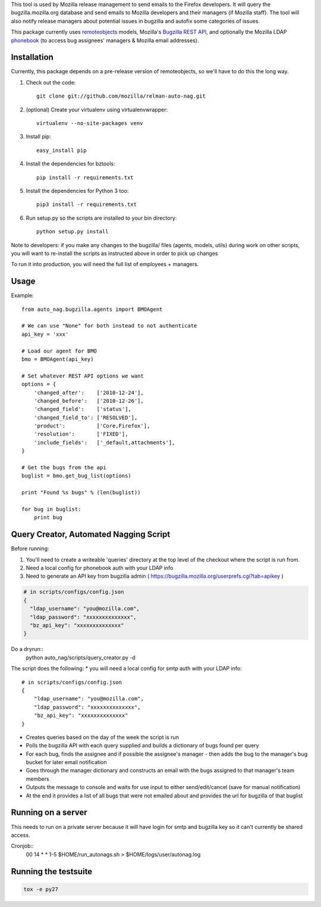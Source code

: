 This tool is used by Mozilla release management to send emails to the Firefox developers. It will query the bugzilla.mozilla.org database and send emails to Mozilla developers and their managers (if Mozilla staff).
The tool will also notify release managers about potential issues in bugzilla and autofix some categories of issues.

This package currently uses `remoteobjects <https://github.com/saymedia/remoteobjects>`_ models, Mozilla's `Bugzilla REST API <https://wiki.mozilla.org/Bugzilla:REST_API>`_, and optionally the Mozilla LDAP `phonebook <https://github.com/mozilla/mobile-phonebook>`_ (to access bug assignees' managers & Mozilla email addresses).


Installation
------------

Currently, this package depends on a pre-release version of remoteobjects, so
we'll have to do this the long way.

#. Check out the code::

    git clone git://github.com/mozilla/relman-auto-nag.git

#. (optional) Create your virtualenv using virtualenvwrapper::

    virtualenv --no-site-packages venv

#. Install pip::

    easy_install pip

#. Install the dependencies for bztools::

    pip install -r requirements.txt

#. Install the dependencies for Python 3 too::

    pip3 install -r requirements.txt

#. Run setup.py so the scripts are installed to your bin directory::

    python setup.py install

Note to developers: if you make any changes to the bugzilla/ files (agents, models, utils) during
work on other scripts, you will want to re-install the scripts as instructed above in order to pick
up changes

To run it into production, you will need the full list of employees + managers.

Usage
----------

Example::

    from auto_nag.bugzilla.agents import BMOAgent

    # We can use "None" for both instead to not authenticate
    api_key = 'xxx'

    # Load our agent for BMO
    bmo = BMOAgent(api_key)

    # Set whatever REST API options we want
    options = {
        'changed_after':    ['2010-12-24'],
        'changed_before':   ['2010-12-26'],
        'changed_field':    ['status'],
        'changed_field_to': ['RESOLVED'],
        'product':          ['Core,Firefox'],
        'resolution':       ['FIXED'],
        'include_fields':   ['_default,attachments'],
    }

    # Get the bugs from the api
    buglist = bmo.get_bug_list(options)

    print "Found %s bugs" % (len(buglist))

    for bug in buglist:
        print bug

Query Creator, Automated Nagging Script
---------------------------------------

Before running::

1. You'll need to create a writeable 'queries' directory at the top level of the checkout where the script is run from.
2. Need a local config for phonebook auth with your LDAP info
3. Need to generate an API key from bugzilla admin ( https://bugzilla.mozilla.org/userprefs.cgi?tab=apikey )

.. code-block:: bash

    # in scripts/configs/config.json
    {
      "ldap_username": "you@mozilla.com",
      "ldap_password": "xxxxxxxxxxxxxx",
      "bz_api_key": "xxxxxxxxxxxxxx"
    }

Do a dryrun::
    python auto_nag/scripts/query_creator.py -d

The script does the following:
* you will need a local config for smtp auth with your LDAP info::
    # in scripts/configs/config.json
    {
        "ldap_username": "you@mozilla.com",
        "ldap_password": "xxxxxxxxxxxxxx",
        "bz_api_key": "xxxxxxxxxxxxxx"
    }
* Creates queries based on the day of the week the script is run
* Polls the bugzilla API with each query supplied and builds a dictionary of bugs found per query
* For each bug, finds the assignee and if possible the assignee's manager - then adds the bug to the manager's bug bucket for later email notification
* Goes through the manager dictionary and constructs an email with the bugs assigned to that manager's team members
* Outputs the message to console and waits for use input to either send/edit/cancel (save for manual notification)
* At the end it provides a list of all bugs that were not emailed about and provides the url for bugzilla of that buglist


Running on a server
-------------------

This needs to run on a private server because it will have login for smtp and bugzilla key so it can't currently be shared access.

Cronjob::
  00 14 * * 1-5 $HOME/run_autonags.sh > $HOME/logs/user/autonag.log


Running the testsuite
---------------------

.. code-block:: bash

    tox -e py27

